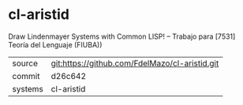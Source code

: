 * cl-aristid

Draw Lindenmayer Systems with Common LISP! -- Trabajo para [7531] Teoría del Lenguaje (FIUBA))

|---------+-------------------------------------------|
| source  | git:https://github.com/FdelMazo/cl-aristid.git   |
| commit  | d26c642  |
| systems | cl-aristid |
|---------+-------------------------------------------|

